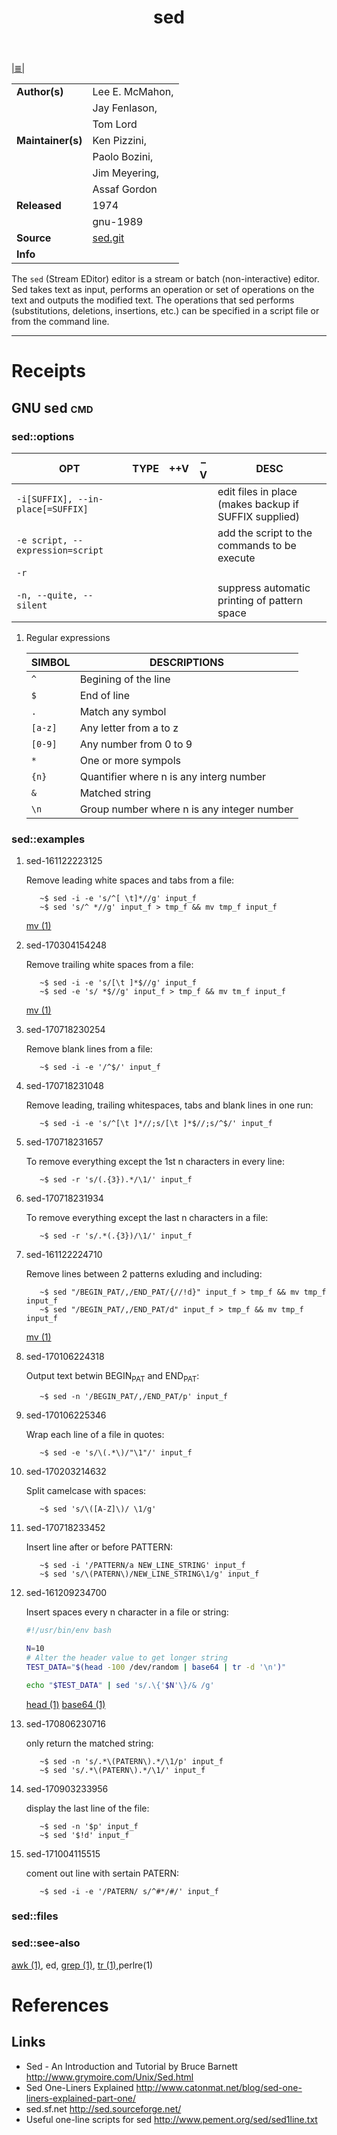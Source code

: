 # File          : cix-sed.org
# Created       : <2016-11-04 Fri 22:49:14 GMT>
# Modified      : <2017-10-04 Wed 11:56:30 BST> hellseher
# Author        : sharlatan
# Maintainer(s) :
# Sinopsis      : A GNU stream text editor

#+OPTIONS: num:nil

[[file:../cix-main.org][|≣|]]
#+TITLE: sed
|---------------+-----------------|
| *Author(s)*     | Lee E. McMahon, |
|               | Jay Fenlason,   |
|               | Tom Lord        |
| *Maintainer(s)* | Ken Pizzini,    |
|               | Paolo Bozini,   |
|               | Jim Meyering,   |
|               | Assaf Gordon    |
| *Released*      | 1974            |
|               | gnu-1989        |
| *Source*        | [[http://git.savannah.gnu.org/gitweb/?p%3Dsed.git][sed.git]]         |
| *Info*          |                 |
|---------------+-----------------|

The =sed= (Stream EDitor) editor is a stream or batch (non-interactive) editor.
Sed takes text as input, performs an operation or set of operations on the text
and outputs the modified text. The operations that sed performs (substitutions,
deletions, insertions, etc.) can be specified in a script file or from the
command line.
-----
* Receipts
** GNU sed                                                                      :cmd:

*** sed::options
| OPT                               | TYPE | ++V | --V | DESC                                                  |
|-----------------------------------+------+-----+-----+-------------------------------------------------------|
| =-i[SUFFIX], --in-place[=SUFFIX]= |      |     |     | edit files in place (makes backup if SUFFIX supplied) |
| =-e script, --expression=script=  |      |     |     | add the script to the commands to be execute          |
| =-r=                              |      |     |     |                                                       |
| =-n, --quite, --silent=           |      |     |     | suppress automatic printing of pattern space          |
|-----------------------------------+------+-----+-----+-------------------------------------------------------|

**** Regular expressions

| SIMBOL  | DESCRIPTIONS                               |
|---------+--------------------------------------------|
| =^=     | Begining of the line                       |
| =$=     | End of line                                |
| =.=     | Match any symbol                           |
| =[a-z]= | Any letter from a to z                     |
| =[0-9]= | Any number from 0 to 9                     |
| =*=     | One or more sympols                        |
| ={n}=   | Quantifier where n is any interg number    |
| =&=     | Matched string                             |
| =\n=    | Group number where n is any integer number |
|---------+--------------------------------------------|


*** sed::examples
**** sed-161122223125
Remove leading white spaces and tabs from a file:
:    ~$ sed -i -e 's/^[ \t]*//g' input_f
:    ~$ sed 's/^ *//g' input_f > tmp_f && mv tmp_f input_f
[[file:./cix-gnu-core-utilities.org::*mv][mv (1)]]

**** sed-170304154248
Remove trailing white spaces from a file:
:    ~$ sed -i -e 's/[\t ]*$//g' input_f
:    ~$ sed -e 's/ *$//g' input_f > tmp_f && mv tm_f input_f
[[file:./cix-gnu-core-utilities.org::*mv][mv (1)]]

**** sed-170718230254
Remove blank lines from a file:
:    ~$ sed -i -e '/^$/' input_f

**** sed-170718231048
Remove leading, trailing whitespaces, tabs and blank lines in one run:
:    ~$ sed -i -e 's/^[\t ]*//;s/[\t ]*$//;s/^$/' input_f

**** sed-170718231657
To remove everything except the 1st n characters in every line:
:    ~$ sed -r 's/(.{3}).*/\1/' input_f

**** sed-170718231934
To remove everything except the last n characters in a file:
:    ~$ sed -r 's/.*(.{3})/\1/' input_f

**** sed-161122224710
Remove lines between 2 patterns exluding and including:
:    ~$ sed "/BEGIN_PAT/,/END_PAT/{//!d}" input_f > tmp_f && mv tmp_f input_f
:    ~$ sed "/BEGIN_PAT/,/END_PAT/d" input_f > tmp_f && mv tmp_f input_f
[[file:./cix-gnu-core-utilities.org::*mv][mv (1)]]

**** sed-170106224318
Output text betwin BEGIN_PAT and END_PAT:
:    ~$ sed -n '/BEGIN_PAT/,/END_PAT/p' input_f

**** sed-170106225346
Wrap each line of a file in quotes:
:    ~$ sed -e 's/\(.*\)/"\1"/' input_f

**** sed-170203214632
Split camelcase with spaces:
:    ~$ sed 's/\([A-Z]\)/ \1/g'

**** sed-170718233452
Insert line after or before PATTERN:
:    ~$ sed -i '/PATTERN/a NEW_LINE_STRING' input_f
:    ~$ sed 's/\(PATERN\)/NEW_LINE_STRING\1/g' input_f

**** sed-161209234700
Insert spaces every n character in a file or string:
#+BEGIN_SRC sh
  #!/usr/bin/env bash

  N=10
  # Alter the header value to get longer string
  TEST_DATA="$(head -100 /dev/random | base64 | tr -d '\n')"

  echo "$TEST_DATA" | sed 's/.\{'$N'\}/& /g'

#+END_SRC
[[file:./cix-gnu-core-utilities.org::*head][head (1)]] [[file:./cix-gnu-core-utilities.org::*base64][base64 (1)]]

**** sed-170806230716
only return the matched string:
:    ~$ sed -n 's/.*\(PATERN\).*/\1/p' input_f
:    ~$ sed 's/.*\(PATERN\).*/\1/' input_f

**** sed-170903233956
display the last line of the file:
:    ~$ sed -n '$p' input_f
:    ~$ sed '$!d' input_f

**** sed-171004115515
coment out line with sertain PATERN:
:    ~$ sed -i -e '/PATERN/ s/^#*/#/' input_f

*** sed::files
*** sed::see-also
    [[file:./cix-gawk.org::*awk][awk (1)]], ed, [[file:./cix-gnu-grep.org::*grep][grep (1)]], [[file:./cix-gnu-core-utilities.org::*tr][tr (1)]],perlre(1)
* References
** Links
- Sed - An Introduction and Tutorial by Bruce Barnett
  http://www.grymoire.com/Unix/Sed.html
- Sed One-Liners Explained
  http://www.catonmat.net/blog/sed-one-liners-explained-part-one/
- sed.sf.net
  http://sed.sourceforge.net/
- Useful one-line scripts for sed 
  http://www.pement.org/sed/sed1line.txt
# End of cix-sed.org
